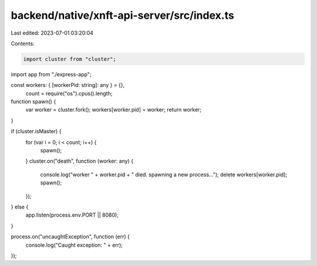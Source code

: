 backend/native/xnft-api-server/src/index.ts
===========================================

Last edited: 2023-07-01 03:20:04

Contents:

.. code-block:: ts

    import cluster from "cluster";
import app from "./express-app";

const workers: { [workerPid: string]: any } = {},
  count = require("os").cpus().length;

function spawn() {
  var worker = cluster.fork();
  workers[worker.pid] = worker;
  return worker;
}

if (cluster.isMaster) {
  for (var i = 0; i < count; i++) {
    spawn();
  }
  cluster.on("death", function (worker: any) {
    console.log("worker " + worker.pid + " died. spawning a new process...");
    delete workers[worker.pid];
    spawn();
  });
} else {
  app.listen(process.env.PORT || 8080);
}

process.on("uncaughtException", function (err) {
  console.log("Caught exception: " + err);
});



